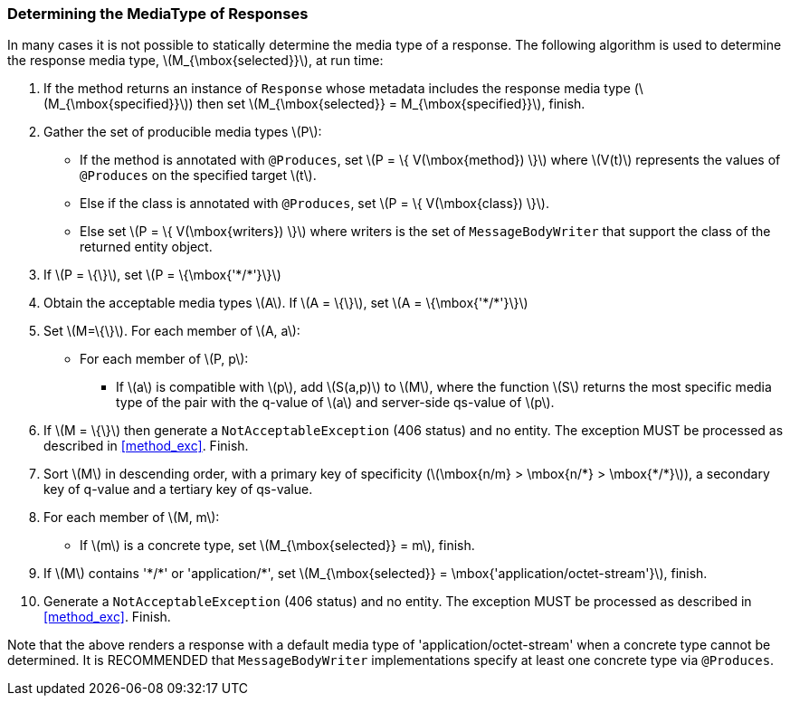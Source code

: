 ////
*******************************************************************
* Copyright (c) 2019 Eclipse Foundation
*
* This specification document is made available under the terms
* of the Eclipse Foundation Specification License v1.0, which is
* available at https://www.eclipse.org/legal/efsl.php.
*******************************************************************
////

[[determine_response_type]]
=== Determining the MediaType of Responses

In many cases it is not possible to statically determine the media type
of a response. The following algorithm is used to determine the response
media type, latexmath:[$M_{\mbox{selected}}$], at run time:

1.  If the method returns an instance of `Response` whose metadata
includes the response media type (latexmath:[$M_{\mbox{specified}}$])
then set latexmath:[$M_{\mbox{selected}} = M_{\mbox{specified}}$],
finish.
2.  Gather the set of producible media types latexmath:[$P$]:
* If the method is annotated with `@Produces`, set
latexmath:[$P = \{ V(\mbox{method}) \}$] where latexmath:[$V(t)$]
represents the values of `@Produces` on the specified target
latexmath:[$t$].
* Else if the class is annotated with `@Produces`, set
latexmath:[$P = \{ V(\mbox{class}) \}$].
* Else set latexmath:[$P = \{ V(\mbox{writers}) \}$] where writers is
the set of `MessageBodyWriter` that support the class of the returned
entity object.
3.  If latexmath:[$P = \{\}$], set
latexmath:[$P = \{\mbox{'*/*'}\}$]
4.  Obtain the acceptable media types latexmath:[$A$]. If
latexmath:[$A = \{\}$], set latexmath:[$A = \{\mbox{'*/*'}\}$]
5.  Set latexmath:[$M=\{\}$]. For each member of latexmath:[$A, a$]:
* For each member of latexmath:[$P, p$]:
** If latexmath:[$a$] is compatible with latexmath:[$p$], add
latexmath:[$S(a,p)$] to latexmath:[$M$], where the function
latexmath:[$S$] returns the most specific media type of the pair with
the q-value of latexmath:[$a$] and server-side qs-value of
latexmath:[$p$].
6.  If latexmath:[$M = \{\}$] then generate a `NotAcceptableException`
(406 status) and no entity. The exception MUST be processed as described
in <<method_exc>>. Finish.
7.  Sort latexmath:[$M$] in descending order, with a primary key of
specificity (latexmath:[$\mbox{n/m} > \mbox{n/*} > \mbox{*/*}$]), a
secondary key of q-value and a tertiary key of qs-value.
8.  For each member of latexmath:[$M, m$]:
* If latexmath:[$m$] is a concrete type, set
latexmath:[$M_{\mbox{selected}} = m$], finish.
9.  If latexmath:[$M$] contains '\*/*' or 'application/*', set
latexmath:[$M_{\mbox{selected}} = \mbox{'application/octet-stream'}$],
finish.
10. Generate a `NotAcceptableException` (406 status) and no entity. The
exception MUST be processed as described in <<method_exc>>.
Finish.

Note that the above renders a response with a default media type of
'application/octet-stream' when a concrete type cannot be determined. It
is RECOMMENDED that `MessageBodyWriter` implementations specify at least
one concrete type via `@Produces`.
